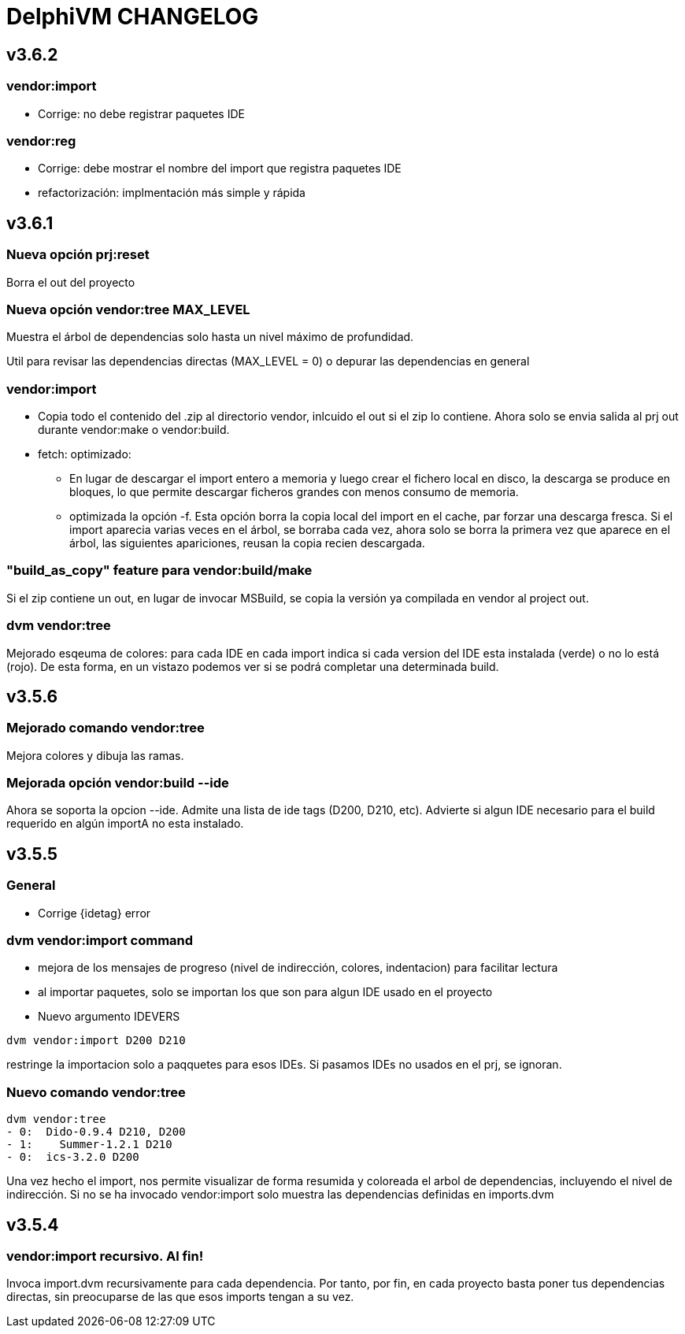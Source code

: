 = DelphiVM CHANGELOG
:sectnums!:

== v3.6.2

=== vendor:import

*  Corrige: no debe registrar paquetes IDE

=== vendor:reg

* Corrige: debe mostrar el nombre del import que registra paquetes IDE

* refactorización: implmentación más simple y rápida

== v3.6.1

=== Nueva opción prj:reset

Borra el out del proyecto

=== Nueva opción vendor:tree MAX_LEVEL

Muestra el árbol de dependencias solo hasta un nivel máximo de profundidad.

Util para revisar las dependencias directas (MAX_LEVEL = 0) o depurar las dependencias en general

=== vendor:import

* Copia todo el contenido del .zip al directorio vendor, inlcuido el out si el zip lo contiene.
Ahora solo se envia salida al prj out durante vendor:make o vendor:build.

* fetch: optimizado:
** En lugar de descargar el import entero a memoria y luego crear el fichero
local en disco, la descarga se produce en bloques, lo que permite descargar ficheros grandes
con menos consumo de memoria.

** optimizada la opción -f. Esta opción borra la copia local del import en el cache, par forzar una
descarga fresca. Si el import aparecia varias veces en el árbol, se borraba cada vez, ahora solo se
borra la primera vez que aparece en el árbol, las siguientes apariciones, reusan la copia recien
descargada.

=== "build_as_copy" feature para vendor:build/make

Si el zip contiene un out, en lugar de invocar MSBuild, se copia la versión ya compilada en vendor al
project out.

=== dvm vendor:tree

Mejorado esqeuma de colores: para cada IDE en cada import indica si cada version del
IDE esta instalada (verde) o no lo está (rojo). De esta forma, en un vistazo podemos
ver si se podrá completar una determinada build.

== v3.5.6

=== Mejorado comando vendor:tree

Mejora colores y dibuja las ramas.

=== Mejorada opción vendor:build --ide

Ahora se soporta la opcion --ide. Admite una lista de ide tags (D200, D210, etc).
Advierte si algun IDE necesario para el build requerido en algún importA no esta instalado.

== v3.5.5

=== General

* Corrige {idetag} error

=== dvm vendor:import command

* mejora de los mensajes de progreso (nivel de indirección, colores, indentacion) para facilitar lectura
* al importar paquetes, solo se importan los que son para algun IDE usado en el proyecto
* Nuevo argumento IDEVERS

----
dvm vendor:import D200 D210
----

restringe la importacion solo a paqquetes para esos IDEs. Si pasamos IDEs no usados en el prj,
se ignoran.

=== Nuevo comando vendor:tree

----
dvm vendor:tree
- 0:  Dido-0.9.4 D210, D200
- 1:    Summer-1.2.1 D210
- 0:  ics-3.2.0 D200
----

Una vez hecho el import, nos permite visualizar de forma resumida y coloreada el arbol de
dependencias, incluyendo el nivel de indirección. Si no se ha invocado vendor:import solo muestra
las dependencias definidas en imports.dvm

== v3.5.4

=== vendor:import recursivo. Al fin!

Invoca import.dvm recursivamente para cada dependencia. Por tanto, por fin,
en cada proyecto basta poner tus dependencias directas, sin preocuparse de las que esos imports tengan a su vez.
